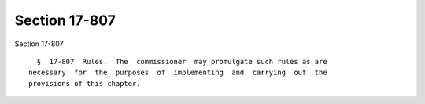 Section 17-807
==============

Section 17-807 ::    
        
     
        §  17-807  Rules.  The  commissioner  may promulgate such rules as are
      necessary  for  the  purposes  of  implementing  and  carrying  out  the
      provisions of this chapter.
    
    
    
    
    
    
    
